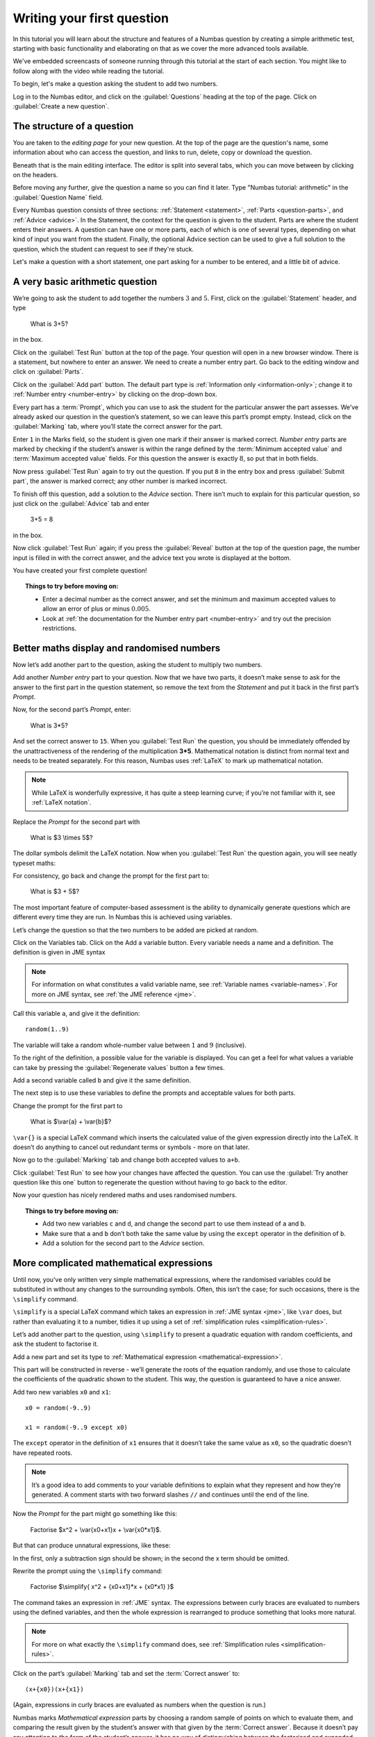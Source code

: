 Writing your first question
===========================

In this tutorial you will learn about the structure and features of a Numbas question by creating a simple arithmetic test, starting with basic functionality and elaborating on that as we cover the more advanced tools available.

We've embedded screencasts of someone running through this tutorial at the start of each section. You might like to follow along with the video while reading the tutorial.

To begin, let's make a question asking the student to add two numbers.

Log in to the Numbas editor, and click on the :guilabel:`Questions` heading at the top of the page. Click on :guilabel:`Create a new question`.

.. image:: _static/images/tutorial/1.png

The structure of a question
---------------------------

.. raw:: html

    <div style="text-align: center;"><iframe src="http://player.vimeo.com/video/60822898" width="600" height="337" frameborder="0" webkitAllowFullScreen mozallowfullscreen allowFullScreen></iframe></div>

You are taken to the *editing page* for your new question. At the top of the page are the question's name, some information about who can access the question, and links to run, delete, copy or download the question.

.. image:: _static/images/tutorial/2.png

Beneath that is the main editing interface. The editor is split into several tabs, which you can move between by clicking on the headers.

.. image:: _static/images/tutorial/3.png

Before moving any further, give the question a name so you can find it later. Type "Numbas tutorial: arithmetic" in the :guilabel:`Question Name` field.

.. image:: _static/images/tutorial/4.png

Every Numbas question consists of three sections: :ref:`Statement <statement>`, :ref:`Parts <question-parts>`, and :ref:`Advice <advice>`. In the Statement, the context for the question is given to the student. Parts are where the student enters their answers. A question can have one or more parts, each of which is one of several types, depending on what kind of input you want from the student. Finally, the optional Advice section can be used to give a full solution to the question, which the student can request to see if they're stuck.

Let's make a question with a short statement, one part asking for a number to be entered, and a little bit of advice.

A very basic arithmetic question
--------------------------------

We’re going to ask the student to add together the numbers :math:`3` and :math:`5`. First, click on the :guilabel:`Statement` header, and type

    What is 3+5?

in the box.

.. image:: _static/images/tutorial/5.png

Click on the :guilabel:`Test Run` button at the top of the page. Your question will open in a new browser window. There is a statement, but nowhere to enter an answer. We need to create a number entry part. Go back to the editing window and click on :guilabel:`Parts`.

Click on the :guilabel:`Add part` button. The default part type is :ref:`Information only <information-only>`; change it to :ref:`Number entry <number-entry>` by clicking on the drop-down box.

.. image:: _static/images/tutorial/6.png

Every part has a :term:`Prompt`, which you can use to ask the student for the particular answer the part assesses. We’ve already asked our question in the question’s statement, so we can leave this part’s prompt empty. Instead, click on the :guilabel:`Marking` tab, where you’ll state the correct answer for the part.

.. image:: _static/images/tutorial/7.png

Enter ``1`` in the Marks field, so the student is given one mark if their answer is marked correct. *Number entry* parts are marked by checking if the student’s answer is within the range defined by the :term:`Minimum accepted value` and :term:`Maximum accepted value` fields. For this question the answer is exactly :math:`8`, so put that in both fields.

Now press :guilabel:`Test Run` again to try out the question. If you put ``8`` in the entry box and press :guilabel:`Submit part`, the answer is marked correct; any other number is marked incorrect.

To finish off this question, add a solution to the *Advice* section. There isn’t much to explain for this particular question, so just click on the :guilabel:`Advice` tab and enter

    3+5 = 8

in the box.

Now click :guilabel:`Test Run` again; if you press the :guilabel:`Reveal` button at the top of the question page, the number input is filled in with the correct answer, and the advice text you wrote is displayed at the bottom.

.. image:: _static/images/tutorial/8.png

You have created your first complete question! 

.. topic:: Things to try before moving on:

    * Enter a decimal number as the correct answer, and set the minimum and maximum accepted values to allow an error of plus or minus :math:`0.005`.
    * Look at :ref:`the documentation for the Number entry part <number-entry>` and try out the precision restrictions.

Better maths display and randomised numbers
-------------------------------------------

.. raw:: html

    <div style="text-align: center;"><iframe src="http://player.vimeo.com/video/60823979" width="600" height="337" frameborder="0" webkitAllowFullScreen mozallowfullscreen allowFullScreen></iframe></div>

Now let’s add another part to the question, asking the student to multiply two numbers.

Add another *Number entry* part to your question. Now that we have two parts, it doesn’t make sense to ask for the answer to the first part in the question statement, so remove the text from the *Statement* and put it back in the first part’s *Prompt*.

.. image:: _static/images/tutorial/9.png

Now, for the second part’s *Prompt*, enter:

    What is 3*5?

And set the correct answer to ``15``. When you :guilabel:`Test Run` the question, you should be immediately offended by the unattractiveness of the rendering of the multiplication **3*5**. Mathematical notation is distinct from normal text and needs to be treated separately. For this reason, Numbas uses :ref:`LaTeX` to mark up mathematical notation.

.. note::
    
    While LaTeX is wonderfully expressive, it has quite a steep learning curve; if you’re not familiar with it, see :ref:`LaTeX notation`.

Replace the *Prompt* for the second part with

    What is $3 \\times 5$?

The dollar symbols delimit the LaTeX notation. Now when you :guilabel:`Test Run` the question again, you will see neatly typeset maths:

.. image:: _static/images/tutorial/10.png

For consistency, go back and change the prompt for the first part to:

    What is $3 + 5$?

The most important feature of computer-based assessment is the ability to dynamically generate questions which are different every time they are run. In Numbas this is achieved using variables.

Let’s change the question so that the two numbers to be added are picked at random.

Click on the Variables tab. Click on the Add a variable button. Every variable needs a name and a definition. The definition is given in JME syntax

.. note:: For information on what constitutes a valid variable name, see :ref:`Variable names <variable-names>`. For more on JME syntax, see :ref:`the JME reference <jme>`.

Call this variable ``a``, and give it the definition::

    random(1..9)

The variable will take a random whole-number value between :math:`1` and :math:`9` (inclusive).

To the right of the definition, a possible value for the variable is displayed. You can get a feel for what values a variable can take by pressing the :guilabel:`Regenerate values` button a few times.

Add a second variable called ``b`` and give it the same definition. 

.. image:: _static/images/tutorial/11.png

The next step is to use these variables to define the prompts and acceptable values for both parts.

Change the prompt for the first part to

    What is $\\var{a} + \\var{b}$?

``\var{}`` is a special LaTeX command which inserts the calculated value of the given expression directly into the LaTeX. It doesn’t do anything to cancel out redundant terms or symbols - more on that later.

Now go to the :guilabel:`Marking` tab and change both accepted values to ``a+b``. 

Click :guilabel:`Test Run` to see how your changes have affected the question. You can use the :guilabel:`Try another question like this one` button to regenerate the question without having to go back to the editor.

Now your question has nicely rendered maths and uses randomised numbers.

.. topic:: Things to try before moving on:
   
    * Add two new variables ``c`` and ``d``, and change the second part to use them instead of ``a`` and ``b``.
    * Make sure that ``a`` and ``b`` don’t both take the same value by using the ``except`` operator in the definition of ``b``.
    * Add a solution for the second part to the *Advice* section.

More complicated mathematical expressions
-----------------------------------------

.. raw:: html

    <div style="text-align: center;"><iframe src="http://player.vimeo.com/video/60825921" width="600" height="337" frameborder="0" webkitAllowFullScreen mozallowfullscreen allowFullScreen></iframe></div>

Until now, you’ve only written very simple mathematical expressions, where the randomised variables could be substituted in without any changes to the surrounding symbols. Often, this isn’t the case; for such occasions, there is the ``\simplify`` command.

``\simplify`` is a special LaTeX command which takes an expression in :ref:`JME syntax <jme>`, like ``\var`` does, but rather than evaluating it to a number, tidies it up using a set of :ref:`simplification rules <simplification-rules>`. 

Let’s add another part to the question, using ``\simplify`` to present a quadratic equation with random coefficients, and ask the student to factorise it.

Add a new part and set its type to :ref:`Mathematical expression <mathematical-expression>`. 

This part will be constructed in reverse - we’ll generate the roots of the equation randomly, and use those to calculate the coefficients of the quadratic shown to the student. This way, the question is guaranteed to have a nice answer.

Add two new variables ``x0`` and ``x1``::

    x0 = random(-9..9)

    x1 = random(-9..9 except x0)

The ``except`` operator in the definition of ``x1`` ensures that it doesn’t take the same value as ``x0``, so the quadratic doesn’t have repeated roots.

.. note:: 

    It’s a good idea to add comments to your variable definitions to explain what they represent and how they’re generated. A comment starts with two forward slashes ``//`` and continues until the end of the line.

Now the *Prompt* for the part might go something like this:

    Factorise $x^2 + \\var{x0+x1}x + \\var{x0*x1}$.

But that can produce unnatural expressions, like these:

.. image:: _static/images/tutorial/12.png

.. image:: _static/images/tutorial/13.png

In the first, only a subtraction sign should be shown; in the second the x term should be omitted.

Rewrite the prompt using the ``\simplify`` command:

    Factorise $\\simplify{ x^2 + {x0+x1}*x + {x0*x1} }$

The command takes an expression in :ref:`JME` syntax. The expressions between curly braces are evaluated to numbers using the defined variables, and then the whole expression is rearranged to produce something that looks more natural.

.. note:: For more on what exactly the ``\simplify`` command does, see :ref:`Simplification rules <simplification-rules>`.

Click on the part’s :guilabel:`Marking` tab and set the :term:`Correct answer` to::

    (x+{x0})(x+{x1})

(Again, expressions in curly braces are evaluated as numbers when the question is run.)

Numbas marks *Mathematical expression* parts by choosing a random sample of points on which to evaluate them, and comparing the result given by the student’s answer with that given by the :term:`Correct answer`. Because it doesn’t pay any attention to the form of the student’s answer, it has no way of distinguishing between the factorised and expanded forms of our quadratic - the student could just enter the same expression they’re given and it would be marked correct.

To prevent this, you can specify some :ref:`string restrictions <string-restrictions>` to constrain the student’s answer. It isn’t a perfect method, but it’s usually good enough. 

Go to the part’s :guilabel:`Accuracy and string restrictions` tab and enter ``(`` and ``)`` in the :guilabel:`Required strings` field, and ``^`` in the :guilabel:`Forbidden strings` field.

Click :guilabel:`Test Run` and check that your question is marked correctly.

That’s it for this tutorial. You’ve created a very simple Numbas question asking the student to enter some numbers and a mathematical expression, with randomised parameters and neatly rendered maths. If you got lost along the way, you can compare what you’ve got with `this question we prepared earlier <https://numbas.mathcentre.ac.uk/question/670/numbas-tutorial-arithmetic/>`_.
